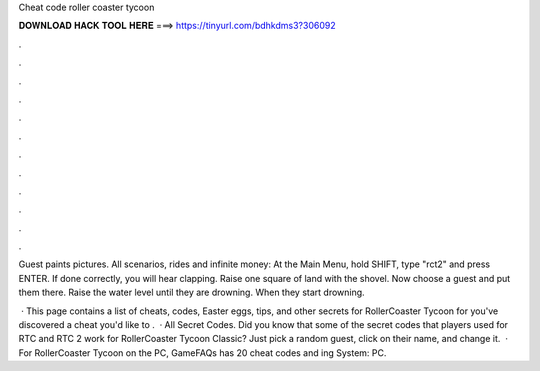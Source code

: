 Cheat code roller coaster tycoon



𝐃𝐎𝐖𝐍𝐋𝐎𝐀𝐃 𝐇𝐀𝐂𝐊 𝐓𝐎𝐎𝐋 𝐇𝐄𝐑𝐄 ===> https://tinyurl.com/bdhkdms3?306092



.



.



.



.



.



.



.



.



.



.



.



.

Guest paints pictures. All scenarios, rides and infinite money: At the Main Menu, hold SHIFT, type "rct2" and press ENTER. If done correctly, you will hear clapping. Raise one square of land with the shovel. Now choose a guest and put them there. Raise the water level until they are drowning. When they start drowning.

 · This page contains a list of cheats, codes, Easter eggs, tips, and other secrets for RollerCoaster Tycoon for  you've discovered a cheat you'd like to .  · All Secret Codes. Did you know that some of the secret codes that players used for RTC and RTC 2 work for RollerCoaster Tycoon Classic? Just pick a random guest, click on their name, and change it.  · For RollerCoaster Tycoon on the PC, GameFAQs has 20 cheat codes and ing System: PC.
